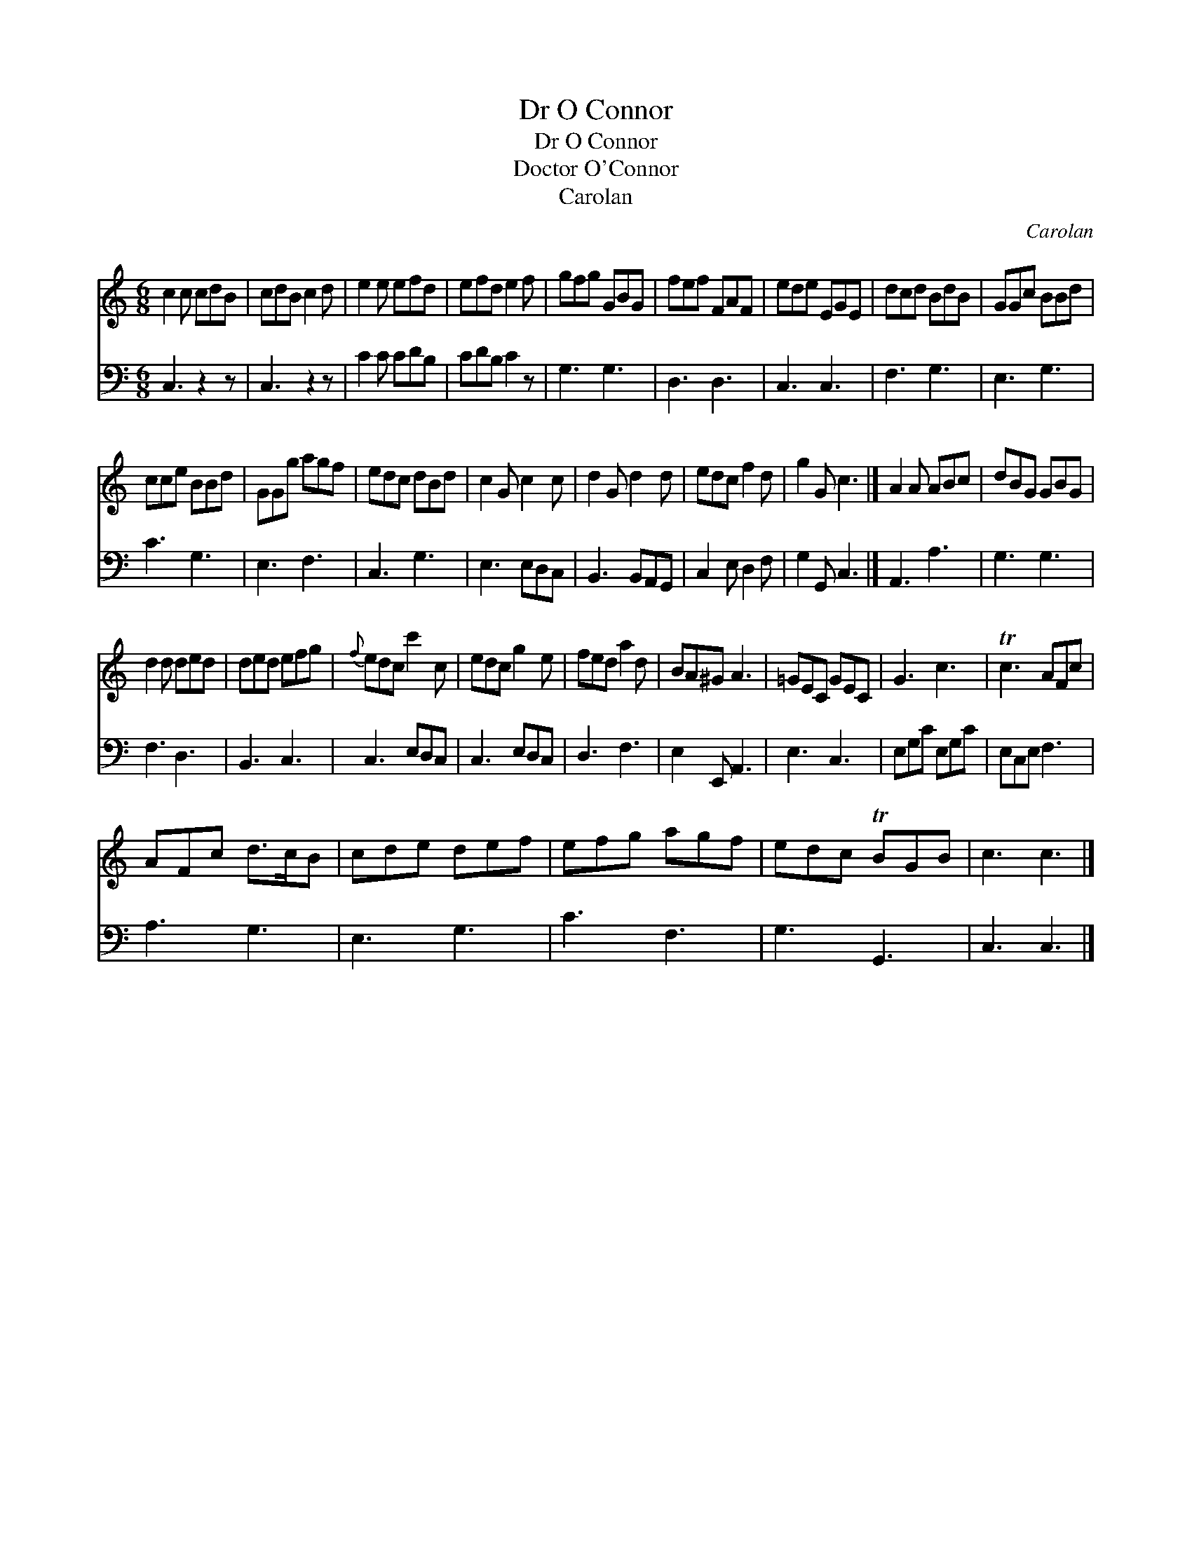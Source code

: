 X:1
T:Dr O Connor
T:Dr O Connor
T:Doctor O'Connor
T:Carolan
C:Carolan
%%score 1 2
L:1/8
M:6/8
K:C
V:1 treble 
V:2 bass 
V:1
 c2 c cdB | cdB c2 d | e2 e efd | efd e2 f | gfg GBG | fef FAF | ede EGE | dcd BdB | GGc BBd | %9
 cce BBd | GGg agf | edc dBd | c2 G c2 c | d2 G d2 d | edc f2 d | g2 G c3 |] A2 A ABc | dBG GBG | %18
 d2 d ded | ded efg |{f} edc c'2 c | edc g2 e | fed a2 d | BA^G A3 | =GEC GEC | G3 c3 | Tc3 AFc | %27
 AFc d>cB | cde def | efg agf | edc TBGB | c3 c3 |] %32
V:2
 C,3 z2 z | C,3 z2 z | C2 C CDB, | CDB, C2 z | G,3 G,3 | D,3 D,3 | C,3 C,3 | F,3 G,3 | E,3 G,3 | %9
 C3 G,3 | E,3 F,3 | C,3 G,3 | E,3 E,D,C, | B,,3 B,,A,,G,, | C,2 E, D,2 F, | G,2 G,, C,3 |] %16
 A,,3 A,3 | G,3 G,3 | F,3 D,3 | B,,3 C,3 | C,3 E,D,C, | C,3 E,D,C, | D,3 F,3 | E,2 E,, A,,3 | %24
 E,3 C,3 | E,G,C E,G,C | E,C,E, F,3 | A,3 G,3 | E,3 G,3 | C3 F,3 | G,3 G,,3 | C,3 C,3 |] %32

